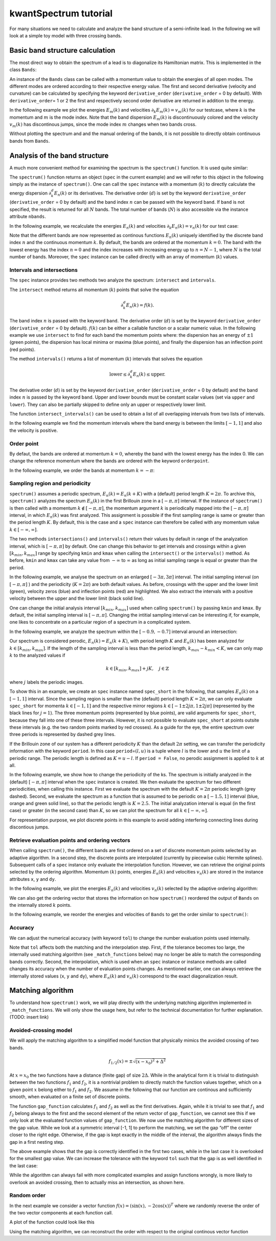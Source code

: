 kwantSpectrum tutorial
======================

For many situations we need to calculate and analyze the band structure
of a semi-infinite lead. In the following we will look at a simple toy
model with three crossing bands.

.. jupyter-execute::

    import numpy as np
    import matplotlib.pyplot as plt
    from functools import partial
    
    import kwant
    from kwant.physics import dispersion
    
    def make_lead_with_crossing_bands():
        lat = kwant.lattice.square(1, norbs=1)
        sym = kwant.TranslationalSymmetry((-2, 0))
        H = kwant.Builder(sym)
        H[lat(0, 0)] = 0
        H[lat(0, 1)] = 0
        H[lat(1, 0)] = 0
        H[lat(1, 0), lat(0, 0)] = 1
        H[lat(2, 1), lat(0, 1)] = 1
        H[lat(2, 0), lat(1, 0)] = 0.5
        return H
    
    lead = make_lead_with_crossing_bands().finalized()

Basic band structure calculation
--------------------------------

The most direct way to obtain the spectrum of a lead is to diagonalize
its Hamiltonian matrix. This is implemented in the class ``Bands``:

.. jupyter-execute::

    bands = dispersion.Bands(lead)

An instance of the ``Bands`` class can be called with a momentum value
to obtain the energies of all open modes. The different modes are
ordered according to their respective energy value. The first and second
derivative (velocity and curvature) can be calculated by specifying the
keyword ``derivative_order`` (``derivative_order`` = 0 by default). With
``derivative_order``\ = 1 or 2 the first and respectively second order
derivative are returned in addition to the energy.

In the following example we plot the energies :math:`E_m(k)` and
velocities :math:`\partial_k E_m(k) = v_m(k)` for our testcase, where
:math:`k` is the momentum and :math:`m` is the mode index. Note that the
band dispersion :math:`E_m(k)` is discontinuously colored and the
velocity :math:`v_m(k)` has discontinous jumps, since the mode index
:math:`m` changes when two bands cross.

.. jupyter-execute::

    momenta = np.linspace(-np.pi, np.pi, 500)
    
    plt.subplot(1, 2, 1)
    energies = [bands(k) for k in momenta]
    plt.plot(momenta, energies)
    plt.xlabel(r'$k$')
    plt.ylabel(r'$E_m(k)$')
    
    plt.subplot(1, 2, 2)
    velocities = [bands(k, derivative_order=1)[1] for k in momenta]
    plt.plot(momenta, velocities)
    plt.xlabel(r'$k$')
    plt.ylabel(r'$v_m(k)$')
    
    plt.tight_layout()
    plt.show()

Without plotting the spectrum and and the manual ordering of the bands,
it is not possible to directly obtain continuous bands from ``Bands``.

Analysis of the band structure
------------------------------

A much more convenient method for examining the spectrum is the
``spectrum()`` function. It is used quite similar:

.. jupyter-execute::

    import kwantspectrum as ks
    
    spec = ks.spectrum(lead)

The ``spectrum()`` function returns an object (``spec`` in the
current example) and we will refer to this object in the following
simply as the instance of ``spectrum()``. One can call the ``spec``
instance with a momentum (:math:`k`) to directly calculate the energy
dispersion :math:`\partial_k^d E_n(k)` or its derivatives. The
derivative order (:math:`d`) is set by the keyword ``derivative_order``
(``derivative_order`` = 0 by default) and the band index :math:`n` can
be passed with the keyword ``band``. If ``band`` is not specified, the
result is returned for all :math:`N` bands. The total number of bands
(:math:`N`) is also accessible via the instance attribute ``nbands``.

In the following example, we recalculate the energies :math:`E_n(k)` and
velocities :math:`\partial_k E_n(k) = v_n(k)` for our test case:

.. jupyter-execute::

    plt.subplot(1, 2, 1)
    for band in range(spec.nbands):
        plt.plot(momenta, spec(momenta, band), label='n=' + str(band))
    plt.xlabel(r'$k$')
    plt.ylabel(r'$E_n(k)$')
    plt.legend()
    
    plt.subplot(1, 2, 2)
    for band in range(spec.nbands):
        plt.plot(momenta, spec(momenta, band, derivative_order=1), label='n=' + str(band))
    plt.xlabel(r'$k$')
    plt.ylabel(r'$v_n(k)$')
    plt.legend()
    
    plt.tight_layout()
    plt.show()

Note that the different bands are now represented as continous functions
:math:`E_n(k)` uniquely identified by the discrete band index :math:`n`
and the continuous momentum :math:`k`. By default, the bands are ordered
at the momentum :math:`k=0`. The band with the lowest energy has the
index :math:`n = 0` and the index increases with increasing energy up to
:math:`n = N - 1`, where :math:`N` is the total number of bands.
Moreover, the ``spec`` instance can be called directly with an array
of momentum (:math:`k`) values.

Intervals and intersections
~~~~~~~~~~~~~~~~~~~~~~~~~~~

The ``spec`` instance provides two methods two analyze the spectrum:
``intersect`` and ``intervals``.

The ``intersect`` method returns all momentum (:math:`k`) points that
solve the equation

.. math::


    \partial^d_k E_n(k) = f(k) .

The band index :math:`n` is passed with the keyword ``band``. The
derivative order (:math:`d`) is set by the keyword ``derivative_order``
(``derivative_order`` = 0 by default). :math:`f(k)` can be either a
callable function or a scalar numeric value. In the following example we
use ``intersect`` to find for each band the momentum points where: the
dispersion has an energy of :math:`\pm 1` (green points), the dispersion
has local minima or maxima (blue points), and finally the dispersion has
an inflection point (red points).

.. jupyter-execute::

    plt.plot(momenta, spec(momenta), '--k', alpha=0.4)
    lower, upper = -1, 1
    
    for band in range(spec.nbands):
        cross = spec.intersect(lower, band)
        if cross.size > 0:
            plt.plot(cross, spec(cross, band), 'go')
        cross = spec.intersect(upper, band)
        if cross.size > 0:
            plt.plot(cross, spec(cross, band), 'go')
    
        velocity_zeros = spec.intersect(0, band, derivative_order=1)
        plt.plot(velocity_zeros, spec(velocity_zeros, band), 'bo')
        
        curvature_zeros = spec.intersect(0, band, derivative_order=2)
        plt.plot(curvature_zeros, spec(curvature_zeros, band), 'ro')
        
    plt.plot([-np.pi, np.pi],[[lower, upper], [lower, upper]], '--k')
    plt.xlabel(r'$k$')
    plt.ylabel(r'$E_n(k)$')
    plt.show()

The method ``intervals()`` returns a list of momentum (:math:`k`)
intervals that solves the equation

.. math::


    \text{lower} \leq  \partial^d_k E_n(k)  \leq \text{upper}.

The derivative order (:math:`d`) is set by the keyword
``derivative_order`` (``derivative_order`` = 0 by default) and the band
index :math:`n` is passed by the keyword ``band``. Upper and lower
bounds must be constant scalar values (set via ``upper`` and ``lower``).
They can also be partially skipped to define only an upper or
respectively lower limit.

The function ``intersect_intervals()`` can be used to obtain a list of
all overlapping intervals from two lists of intervals.

In the following example we find the momentum intervals where the band
energy is between the limits :math:`[-1, 1]` and also the velocity is
positive.

.. jupyter-execute::

    plt.plot(momenta, spec(momenta), '--k', alpha=0.4)
    
    for band in range(spec.nbands):
        intervals_e = spec.intervals(band, lower=lower, upper=upper)
        intervals_v = spec.intervals(band, lower=0, derivative_order=1)
        intervals = ks.intersect_intervals(intervals_e, intervals_v)
        for interval in intervals:
            k = np.linspace(*interval)
            plt.plot(k, spec(k, band), 'k', linewidth=3.0)
    
    plt.plot([-np.pi, np.pi],[[lower, upper], [lower, upper]], '--k')
    plt.xlabel(r'$k$')
    plt.ylabel(r'$E_n(k)$')
    plt.show()

Order point
~~~~~~~~~~~

By defaut, the bands are ordered at momentum :math:`k = 0`, whereby the
band with the lowest energy has the index 0. We can change the reference
momentum where the bands are ordered with the keyword ``orderpoint``.

In the following example, we order the bands at momentum
:math:`k = -\pi`:

.. jupyter-execute::

    spec = ks.spectrum(lead, orderpoint=-np.pi)
    
    plt.subplot(1, 2, 1)
    for band in range(spec.nbands):
        plt.plot(momenta, spec(momenta, band), label='n=' + str(band))
    plt.xlabel(r'$k$')
    plt.ylabel(r'$E_n(k)$')
    plt.legend()
    
    plt.subplot(1, 2, 2)
    for band in range(spec.nbands):
        plt.plot(momenta, spec(momenta, band, derivative_order=1), label='n=' + str(band))
    plt.xlabel(r'$k$')
    plt.ylabel(r'$v_n(k)$')
    plt.legend()
    
    plt.tight_layout()
    plt.show()

Sampling region and periodicity
~~~~~~~~~~~~~~~~~~~~~~~~~~~~~~~

``spectrum()`` assumes a periodic spectrum, :math:`E_n(k) = E_n(k + K)`
with a (default) period length :math:`K = 2 \pi`. To archive this,
``spectrum()`` analyzes the spectrum :math:`E_n(k)` in the first
Brillouin zone in a :math:`[- \pi, \pi]` interval. If the instance of
``spectrum()`` is then called with a momentum
:math:`k \not\in [- \pi, \pi]`, the momentum argument :math:`k` is
periodically mapped into the :math:`[- \pi, \pi]` interval, in which
:math:`E_n(k)` was first analyzed. This assignment is possible if the
first sampling range is same or greater than the period length
:math:`K`. By default, this is the case and a ``spec`` instance can
therefore be called with any momentum value
:math:`k \in [- \infty, \infty]`.

The two methods ``intersections()`` and ``intervals()`` return their
values by default in range of the analyzation interval, which is
:math:`[- \pi, \pi]` by default. One can change this behavior to get
intervals and crossings within a given :math:`[k_{min}, k_{max}]` range
by specifying ``kmin`` and ``kmax`` when calling the ``intersect()`` or
the ``intervals()`` method. As before, ``kmin`` and ``kmax`` can take
any value from :math:`- \infty` to :math:`\infty` as long as initial
sampling range is equal or greater than the period.

In the following example, we analyse the spectrum on an enlarged
:math:`[-3 \pi, 3 \pi]` interval. The initial sampling interval (on
:math:`[- \pi, \pi]` ) and the periodicity (:math:`K = 2 \pi`) are both
default values. As before, crossings with the upper and the lower limit
(green), velocity zeros (blue) and inflection points (red) are
highlighted. We also extract the intervals with a positive velocity
between the upper and the lower limit (black solid line).

.. jupyter-execute::

    lower, upper = -1, 1
    kmin, kmax = - 3 * np.pi, 3* np.pi
    
    momenta = np.linspace(kmin, kmax, 500)
    plt.plot(momenta, spec(momenta), '--k', alpha=0.4)
    
    for band in range(spec.nbands):
        cross = spec.intersect(lower, band, kmin=kmin, kmax=kmax)
        if cross.size > 0:
            plt.plot(cross, spec(cross, band), 'go')
        cross = spec.intersect(upper, band, kmin=kmin, kmax=kmax)
        if cross.size > 0:
            plt.plot(cross, spec(cross, band), 'go')
    
        velocity_zeros = spec.intersect(0, band, derivative_order=1, kmin=kmin, kmax=kmax)
        plt.plot(velocity_zeros, spec(velocity_zeros, band), 'bo')
        
        curvature_zeros = spec.intersect(0, band, derivative_order=2, kmin=kmin, kmax=kmax)
        plt.plot(curvature_zeros, spec(curvature_zeros, band), 'ro')
        
        ie = spec.intervals(band, lower=lower, upper=upper, kmin=kmin, kmax=kmax)
        iv = spec.intervals(band, lower=0, derivative_order=1, kmin=kmin, kmax=kmax)
        intervals = ks.intersect_intervals(ie, iv)
        for interval in intervals:
            k = np.linspace(*interval)
            plt.plot(k, spec(k, band), 'k', linewidth=3.0)
        
    plt.plot([kmin, kmax],[lower, lower], '--k')
    plt.plot([kmin, kmax],[upper, upper], '--k')
    plt.xlabel(r'$k$')
    plt.ylabel(r'$E_n(k)$')
    plt.show()

One can change the initial analysis interval :math:`[k_{min}, k_{max}]`
used when calling ``spectrum()`` by passing ``kmin`` and ``kmax``. By
default, the initial sampling interval is :math:`[-\pi, \pi]`. Changing
the intitial sampling interval can be interesting if, for example, one
likes to concentrate on a particular region of a spectrum in a
complicated system.

In the following example, we analyze the spectrum within the
:math:`[-0.9, -0.7]` interval around an intersection:

.. jupyter-execute::

    kmin, kmax = -0.9, -0.7
    spec = ks.spectrum(lead, kmin=kmin, kmax=kmax)
    momenta = np.linspace(kmin, kmax)
    
    plt.subplot(1, 2, 1)
    for band in range(spec.nbands):
        plt.plot(momenta, spec(momenta, band), label='n=' + str(band))
    plt.xlabel(r'$k$')
    plt.ylabel(r'$E_n(k)$')
    plt.legend()
    
    plt.subplot(1, 2, 2)
    for band in range(spec.nbands):
        plt.plot(momenta, spec(momenta, band, derivative_order=1), label='n=' + str(band))
    plt.xlabel(r'$k$')
    plt.ylabel(r'$v_n(k)$')
    plt.legend()
    
    plt.tight_layout()
    plt.show()
    plt.show()

Our spectrum is considered perodic, :math:`E_n(k) = E_n(k + K)`, with
period length :math:`K` and :math:`E_n(k)` has been analyzed for
:math:`k \in [k_{min}, k_{max}]`. If the length of the sampling interval
is less than the period length, :math:`k_{max} - k_{min} < K`, we can
only map :math:`k` to the analyzed values if

.. math::

    
   k \in [k_{min}, k_{max}] + j K, \quad j \in \mathbb{Z}

where :math:`j` labels the periodic images.

To show this in an example, we create an ``spec`` instance named
``spec_short`` in the following, that samples :math:`E_n(k)` on a
:math:`[-1, 1]` interval. Since the sampling region is smaller than the
(default) period length :math:`K = 2 \pi`, we can only evaluate
``spec_short`` for momenta :math:`k \in [-1, 1]` and the respective
mirror regions :math:`k \in [-1\pm 2 j \pi, 1\pm 2 j \pi]` (represented
by the black lines for :math:`j = 1`). The three momentum points
(represented by blue points), are valid arguments for
``spec_short``, because they fall into one of these three intervals.
However, it is not possible to evaluate ``spec_short`` at points
outsite these intervals (e.g. the two random points marked by red
crosses). As a guide for the eye, the entire spectrum over three periods
is represented by dashed grey lines.

.. jupyter-execute::

    # reference spectrum (sample interval = period length)
    spec = ks.spectrum(lead)
    momenta = np.linspace(-3*np.pi, 3*np.pi, 500)
    random_points_outside = [-4.5, 3]
    plt.plot(momenta, spec(momenta), '--k', alpha=0.4)
    plt.plot(random_points_outside, spec(random_points_outside), 'xr')
    
    # sample the spectrum on smaller intervall (sample interval < period length)
    kmin, kmax = -1, 1
    momenta = np.linspace(kmin, kmax)
    spec_short = ks.spectrum(lead, kmin=kmin, kmax=kmax)
    period_len = 2 * np.pi
    random_points_inside = [-7, 0.3, 6.1]
    plt.plot(momenta, spec_short(momenta), 'k')
    plt.plot(momenta - period_len, spec_short(momenta - period_len), 'k')
    plt.plot(momenta + period_len, spec_short(momenta + period_len), 'k')
    plt.plot(random_points_inside, spec_short(random_points_inside), 'ob')
    plt.xlabel(r'$k$')
    plt.ylabel(r'$E_n(k)$')
    plt.show()

If the Brillouin zone of our system has a different periodicity
:math:`K` than the default :math:`2 \pi` setting, we can transfer the
periodicity information with the keyword ``period``. In this case
``period``\ =\ :math:`(l, u)` is a tuple where :math:`l` is the lower
and :math:`u` the limit of a periodic range. The periodic length is
defined as :math:`K = u - l`. If ``period = False``, no perodic
assignment is applied to :math:`k` at all.

In the following example, we show how to change the periodicity of the
ks. The spectrum is initially analyzed in the (default)
:math:`[- \pi, \pi]` interval when the ``spec`` instance is created.
We then evaluate the spectrum for two different periodicities, when
calling this instance. First we evaluate the spectrum with the default
:math:`K = 2 \pi` periodic length (grey dashed). Second, we evaluate the
spectrum as a function that is assumed to be periodic on a
:math:`[-1.5, 1]` interval (blue, orange and green solid line), so that
the periodic length is :math:`K = 2.5`. The initial analyzation interval
is equal (in the first case) or greater (in the second case) than
:math:`K`, so we can plot the spectrum for all
:math:`k \in [- \infty, \infty]`.

.. jupyter-execute::

    momenta = np.linspace(-3*np.pi, 3*np.pi, 5000)
    plt.plot(momenta, spec(momenta), '--k', alpha=0.4)  # periodic on [-pi, pi]
    spec.set_period((-1.5, 1))
    for band in range(spec.nbands):
        plt.plot(momenta, spec(momenta, band), 'o', markersize=1)  # periodic on [-1.5, 1]
    plt.xlabel(r'$k$')
    plt.ylabel(r'$E_n(k)$')
    plt.show()

For representation purpose, we plot discrete points in this example to
avoid adding interfering connecting lines during discontious jumps.

Retrieve evaluation points and ordering vectors
~~~~~~~~~~~~~~~~~~~~~~~~~~~~~~~~~~~~~~~~~~~~~~~

When calling ``spectrum()``, the different bands are first ordered on a
set of discrete momentum points selected by an adaptive algorithm. In a
second step, the discrete points are interpolated (currently by
piecewise cubic Hermite splines). Subsequent calls of a ``spec``
instance only evaluate the interpolation function. However, we can
retrieve the original points selected by the ordering algorithm.
Momentum :math:`(k)` points, energies :math:`E_n(k)` and velocities
:math:`v_n(k)` are stored in the instance attributes ``x``, ``y`` and
``dy``.

In the following example, we plot the energies :math:`E_n(k)` and
velocities :math:`v_n(k)` selected by the adaptive ordering algorithm:

.. jupyter-execute::

    plt.subplot(1, 2, 1)
    plt.plot(spec.x, spec.y)
    plt.xlabel(r'$k$')
    plt.ylabel(r'$E_n(k)$')
    
    
    plt.subplot(1, 2, 2)
    plt.plot(spec.x, spec.dy)
    plt.xlabel(r'$k$')
    plt.ylabel(r'$v_n(k)$')
    
    plt.tight_layout()
    plt.show()

We can also get the ordering vector that stores the information on how
``spectrum()`` reordered the output of ``Bands`` on the internally
stored :math:`k` points.

In the following example, we reorder the energies and velocities of
``Bands`` to get the order similar to ``spectrum()``:

.. jupyter-execute::

    energies = [bands(k)[order] for k, order in zip(spec.x, spec.ordering)]
    
    plt.subplot(1, 2, 1)
    plt.plot(spec.x, energies)
    plt.xlabel(r'$k$')
    plt.ylabel(r'$E_n(k)$')
    
    velocities = [bands(k, derivative_order=1)[1][order] for k, order 
                  in zip(spec.x, spec.ordering)]
    
    plt.subplot(1, 2, 2)
    plt.plot(spec.x, velocities)
    plt.xlabel(r'$k$')
    plt.ylabel(r'$v_n(k)$')
    
    plt.tight_layout()
    plt.show()

Accuracy
~~~~~~~~

We can adjust the numerical accuracy (with keyword ``tol``) to change
the number evaluation points used internally.

.. jupyter-execute::

    for tol in [1E-4, 1E-8]:
        spec = ks.spectrum(lead, tol=tol)
        print('tolerance= {}, number of points= {}'.format(tol, len(spec.x)))


Note that ``tol`` affects both the matching and the interpolation step.
First, if the tolerance becomes too large, the internally used matching
algorithm (see ``_match_functions`` below) may no longer be able to
match the corresponding bands correctly. Second, the interpolation,
which is used when an ``spec`` instance or instance methods are
called changes its accuracy when the number of evaluation points
changes. As mentioned earlier, one can always retrieve the internally
stored values (``x``, ``y`` and ``dy``), where :math:`E_n(k)` and
:math:`v_n(k)` correspond to the exact diagonalization result.

Matching algorithm
------------------

To understand how ``spectrum()`` work, we will play directly with the
underlying matching algorithm implemented in ``_match_functions``. We
will only show the usage here, but refer to the technical documentation
for further explanation. (TODO: insert link)

Avoided-crossing model
~~~~~~~~~~~~~~~~~~~~~~

We will apply the matching algorithm to a simplified model function that
physically mimics the avoided crossing of two bands.

.. math::


       f_{1/2}(x) = \pm \sqrt{(x - x_0)^2 + \Delta^2}

At :math:`x = x_0` the two functions have a distance (finite gap) of
size :math:`2 \Delta`. While in the analytical form it is trivial to
distinguish between the two functions :math:`f_1` and :math:`f_2`, it is
a nontrivial problem to directly match the function values together,
which on a given point :math:`x` belong either to :math:`f_1` and
:math:`f_2`. We assume in the following that our function are continous
and sufficiently smooth, when evaluated on a finite set of discrete
points.

.. jupyter-execute::

    def gap_function(x, gap, x0):
        dx = x - x0
        xsqrt = np.sqrt(dx * dx + gap * gap)
    
        def f(x):
            return xsqrt
    
        def df(x):
            return dx / xsqrt
    
        return np.array([[f(x), -f(x)], [df(x), -df(x)]])

The function ``gap_function`` calculates :math:`f_1` and :math:`f_2` as
well as the first derivatives. Again, while it is trivial to see that
:math:`f_1` and :math:`f_2` belong always to the first and the second
element of the return vector of ``gap_function``, we cannot see this if
we only look at the evaluated function values of ``gap_function``. We
now use the matching algorithm for different sizes of the gap value.
While we look at a symmetric interval [-1, 1] to perform the matching,
we set the gap “off” the center closer to the right edge. Otherwise, if
the gap is kept exactly in the middle of the interval, the algorithm
always finds the gap in a first nesting step.

.. jupyter-execute::

    tol = 1e-3
    
    for i, gap in enumerate([1E-1, 1E-2, 1E-3]):
        func = partial(gap_function, gap=gap, x0=0.3)
        x, y, dy, *_ = ks._match_functions(func, xmin=-1, xmax=1, tol=tol, min_iter=1)
    
        plt.subplot(1, 3, i+1)
        plt.plot(x, y, '--o')
        plt.title("gap = {}".format(gap))
    plt.tight_layout()
    plt.show()

The above example shows that the gap is correctly identified in the
first two cases, while in the last case it is overlooked for the
smallest gap value. We can increase the tolerance with the keyword
``tol`` such that the gap is as well identified in the last case:

.. jupyter-execute::

    tol = 1e-5
    
    for i, gap in enumerate([1E-1, 1E-2, 1E-3]):
        func = partial(gap_function, gap=gap, x0=0.3)
        x, y, dy, *_ = ks._match_functions(func, xmin=-1, xmax=1, tol=tol, min_iter=1)
    
        plt.subplot(1, 3, i+1)
        plt.plot(x, y, '--o')
        plt.title("gap = {}".format(gap))
    plt.tight_layout()
    plt.show()

While the algorithm can always fail with more complicated examples and
assign functions wrongly, is more likely to overlook an avoided
crossing, then to actually miss an intersection, as shown here.

Random order
~~~~~~~~~~~~

In the next example we consider a vector function
:math:`f(x) = (\sin(x), -2 \cos(x))^T` where we randomly reverse the
order of the two vector components at each function call.

.. jupyter-execute::

    def model_func(xx):
        def f(x):
            return np.array([np.sin(x), -2*np.cos(2*x)])
    
        def df(x):
            return np.array([np.cos(x), 4*np.sin(2*x)])
    
        ran = np.random.randint(2, size=1)[0]
        order = np.array([ran, 1 - ran])
    
        return np.array([f(xx)[order], df(xx)[order]])

A plot of the function could look like this

.. jupyter-execute::

    xx = np.linspace(-5, 5, 100)
    yy = [model_func(x)[0] for x in xx]
    plt.plot(xx, yy, '--o')
    plt.show()

Using the matching algorithm, we can reconstruct the order with respect
to the original continous vector function

.. jupyter-execute::

    xx, yy, dyy, *_ = ks._match_functions(model_func, xmin=-5, xmax=5, min_iter=1)
    plt.plot(xx, yy, '--o')
    plt.show()
